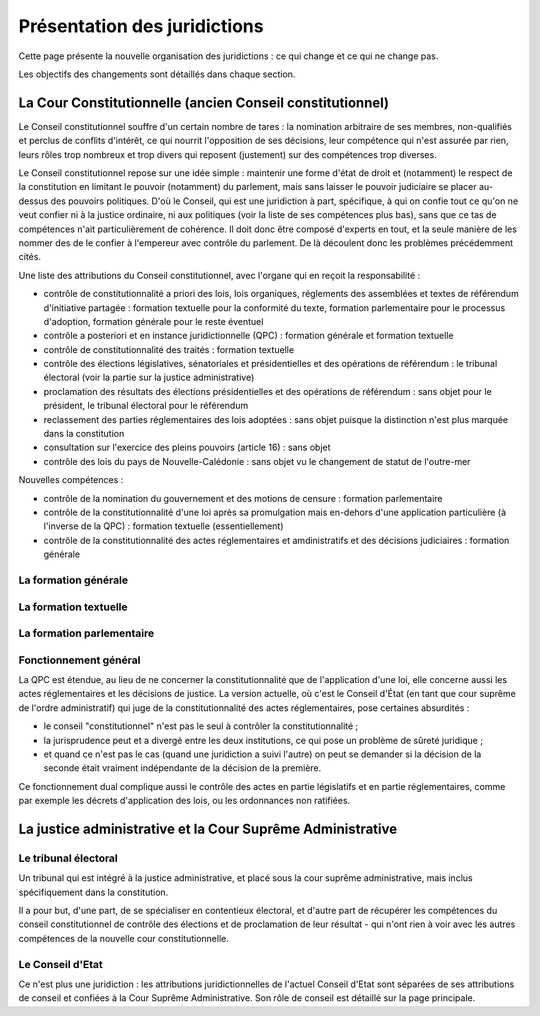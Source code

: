 =============================
Présentation des juridictions
=============================

Cette page présente la nouvelle organisation des juridictions : ce qui change et ce qui ne change pas.

Les objectifs des changements sont détaillés dans chaque section.

La Cour Constitutionnelle (ancien Conseil constitutionnel)
==========================================================

Le Conseil constitutionnel souffre d'un certain nombre de tares : la nomination arbitraire de ses membres, non-qualifiés et perclus de conflits d'intérêt, ce qui nourrit l'opposition de ses décisions, leur compétence qui n'est assurée par rien, leurs rôles trop nombreux et trop divers qui reposent (justement) sur des compétences trop diverses.

Le Conseil constitutionnel repose sur une idée simple : maintenir une forme d'état de droit et (notamment) le respect de la constitution en limitant le pouvoir (notamment) du parlement, mais sans laisser le pouvoir judiciaire se placer au-dessus des pouvoirs politiques. D'où le Conseil, qui est une juridiction à part, spécifique, à qui on confie tout ce qu'on ne veut confier ni à la justice ordinaire, ni aux politiques (voir la liste de ses compétences plus bas), sans que ce tas de compétences n'ait particulièrement de cohérence. Il doit donc être composé d'experts en tout, et la seule manière de les nommer des de le confier à l'empereur avec contrôle du parlement. De là découlent donc les problèmes précédemment cités.

Une liste des attributions du Conseil constitutionnel, avec l'organe qui en reçoit la responsabilité :

- contrôle de constitutionnalité a priori des lois, lois organiques, réglements des assemblées et textes de référendum d'initiative partagée : formation textuelle pour la conformité du texte, formation parlementaire pour le processus d'adoption, formation générale pour le reste éventuel
- contrôle a posteriori et en instance juridictionnelle (QPC) : formation générale et formation textuelle
- contrôle de constitutionnalité des traités : formation textuelle
- contrôle des élections législatives, sénatoriales et présidentielles et des opérations de référendum : le tribunal électoral (voir la partie sur la justice administrative)
- proclamation des résultats des élections présidentielles et des opérations de référendum : sans objet pour le président, le tribunal électoral pour le référendum
- reclassement des parties réglementaires des lois adoptées : sans objet puisque la distinction n'est plus marquée dans la constitution
- consultation sur l'exercice des pleins pouvoirs (article 16) : sans objet
- contrôle des lois du pays de Nouvelle-Calédonie : sans objet vu le changement de statut de l'outre-mer

Nouvelles compétences :

- contrôle de la nomination du gouvernement et des motions de censure : formation parlementaire
- contrôle de la constitutionnalité d'une loi après sa promulgation mais en-dehors d'une application particulière (à l'inverse de la QPC) : formation textuelle (essentiellement)
- contrôle de la constitutionnalité des actes réglementaires et amdinistratifs et des décisions judiciaires : formation générale

..
    TODO
    lister les différents rôles actuels et leur nouvelle attribution
    lister les pb

La formation générale
---------------------

.. TODO

La formation textuelle
----------------------

.. TODO

La formation parlementaire
--------------------------

.. TODO

Fonctionnement général
----------------------

.. TODO

La QPC est étendue, au lieu de ne concerner la constitutionnalité que de l'application d'une loi, elle concerne aussi les actes réglementaires et les décisions de justice. La version actuelle, où c'est le Conseil d'État (en tant que cour suprême de l'ordre administratif) qui juge de la constitutionnalité des actes réglementaires, pose certaines absurdités :

- le conseil "constitutionnel" n'est pas le seul à contrôler la constitutionnalité ;
- la jurisprudence peut et a divergé entre les deux institutions, ce qui pose un problème de sûreté juridique ;
- et quand ce n'est pas le cas (quand une juridiction a suivi l'autre) on peut se demander si la décision de la seconde était vraiment indépendante de la décision de la première.

Ce fonctionnement dual complique aussi le contrôle des actes en partie législatifs et en partie réglementaires, comme par exemple les décrets d'application des lois, ou les ordonnances non ratifiées.

La justice administrative et la Cour Suprême Administrative
===========================================================

.. TODO

Le tribunal électoral
---------------------

Un tribunal qui est intégré à la justice administrative, et placé sous la cour suprême administrative, mais inclus spécifiquement dans la constitution.

Il a pour but, d'une part, de se spécialiser en contentieux électoral, et d'autre part de récupérer les compétences du conseil constitutionnel de contrôle des élections et de proclamation de leur résultat - qui n'ont rien à voir avec les autres compétences de la nouvelle cour constitutionnelle.

Le Conseil d'Etat
-----------------

Ce n'est plus une juridiction : les attributions juridictionnelles de l'actuel Conseil d'Etat sont séparées de ses attributions de conseil et confiées à la Cour Suprême Administrative. Son rôle de conseil est détaillé sur la page principale.

..
    TODO
    ajouter le nouveau CE à la page principale de présentation et ajouter un lien ici
    le conseil aide le parlement au moins autant que le gouvernement, son rôle est spécifié d'une manière similaire à la Cour des Comptes
